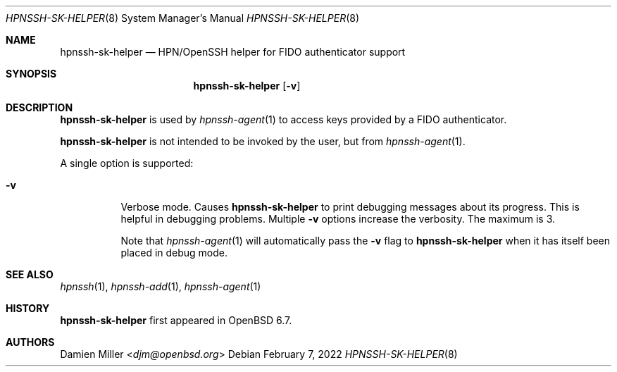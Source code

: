 .\" $OpenBSD: ssh-sk-helper.8,v 1.3 2019/12/21 20:22:34 naddy Exp $
.\"
.\" Copyright (c) 2010 Markus Friedl.  All rights reserved.
.\"
.\" Permission to use, copy, modify, and distribute this software for any
.\" purpose with or without fee is hereby granted, provided that the above
.\" copyright notice and this permission notice appear in all copies.
.\"
.\" THE SOFTWARE IS PROVIDED "AS IS" AND THE AUTHOR DISCLAIMS ALL WARRANTIES
.\" WITH REGARD TO THIS SOFTWARE INCLUDING ALL IMPLIED WARRANTIES OF
.\" MERCHANTABILITY AND FITNESS. IN NO EVENT SHALL THE AUTHOR BE LIABLE FOR
.\" ANY SPECIAL, DIRECT, INDIRECT, OR CONSEQUENTIAL DAMAGES OR ANY DAMAGES
.\" WHATSOEVER RESULTING FROM LOSS OF USE, DATA OR PROFITS, WHETHER IN AN
.\" ACTION OF CONTRACT, NEGLIGENCE OR OTHER TORTIOUS ACTION, ARISING OUT OF
.\" OR IN CONNECTION WITH THE USE OR PERFORMANCE OF THIS SOFTWARE.
.\"
.Dd $Mdocdate: February 7 2022 $
.Dt HPNSSH-SK-HELPER 8
.Os
.Sh NAME
.Nm hpnssh-sk-helper
.Nd HPN/OpenSSH helper for FIDO authenticator support
.Sh SYNOPSIS
.Nm
.Op Fl v
.Sh DESCRIPTION
.Nm
is used by
.Xr hpnssh-agent 1
to access keys provided by a FIDO authenticator.
.Pp
.Nm
is not intended to be invoked by the user, but from
.Xr hpnssh-agent 1 .
.Pp
A single option is supported:
.Bl -tag -width Ds
.It Fl v
Verbose mode.
Causes
.Nm
to print debugging messages about its progress.
This is helpful in debugging problems.
Multiple
.Fl v
options increase the verbosity.
The maximum is 3.
.Pp
Note that
.Xr hpnssh-agent 1
will automatically pass the
.Fl v
flag to
.Nm
when it has itself been placed in debug mode.
.El
.Sh SEE ALSO
.Xr hpnssh 1 ,
.Xr hpnssh-add 1 ,
.Xr hpnssh-agent 1
.Sh HISTORY
.Nm
first appeared in
.Ox 6.7 .
.Sh AUTHORS
.An Damien Miller Aq Mt djm@openbsd.org
